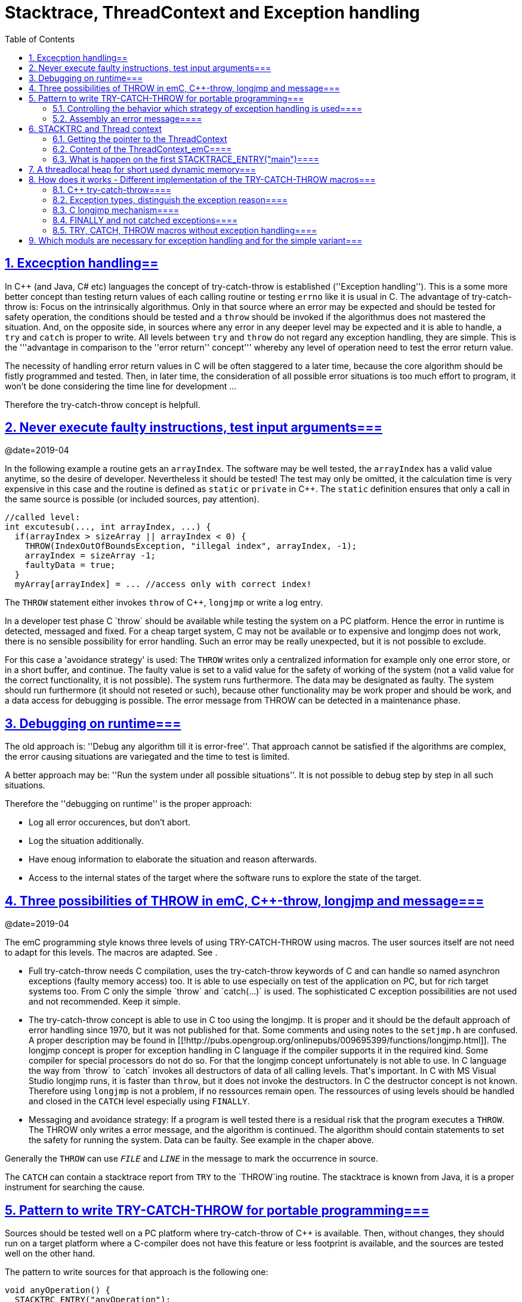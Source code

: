 = Stacktrace, ThreadContext and Exception handling
:toc:
:sectnums:
:sectlinks:
:cpp: C++

[#Exc]
== Excecption handling==

In C++ (and Java, C# etc) languages the concept of try-catch-throw is established (''Exception handling''). This is a some more better concept than testing return values of each calling routine or testing `errno` like it is usual in C. The advantage of try-catch-throw is: Focus on the intrinsically algorithmus. Only in that source where an error may be expected and should be tested for safety operation, the conditions should be tested and a `throw` should be invoked if the algorithmus does not mastered the situation. And, on the opposite side, in sources where any error in any deeper level may be expected and it is able to handle, a `try` and `catch` is proper to write. All levels between `try` and `throw` do not regard any exception handling, they are simple. This is the '''advantage in comparison to the ''error return'' concept''' whereby any level of operation need to test the error return value.

The necessity of handling error return values in C will be often staggered to a later time, because the core algorithm should be fistly programmed and tested. Then, in later time, the consideration of all possible error situations is too much effort to program, it won't be done considering the time line for development ...

Therefore the try-catch-throw concept is helpfull.


[#check]
== Never execute faulty instructions, test input arguments===
@date=2019-04

In the following example a routine gets an `arrayIndex`. The software may be well tested, the `arrayIndex` has a valid value anytime, so the desire of developer. Nevertheless it should be tested! The test may only be omitted, it the calculation time is very expensive in this case and the routine is defined as `static` or `private` in C++. The `static` definition ensures that only a call in the same source is possible (or included sources, pay attention).

 //called level:
 int excutesub(..., int arrayIndex, ...) {
   if(arrayIndex > sizeArray || arrayIndex < 0) {
     THROW(IndexOutOfBoundsException, "illegal index", arrayIndex, -1);
     arrayIndex = sizeArray -1;
     faultyData = true;
   }
   myArray[arrayIndex] = ... //access only with correct index!
   
The `THROW` statement either invokes `throw` of C++, `longjmp` or write a log entry. 

In a developer test phase C++ `throw` should be available while testing the system on a PC platform. Hence the error in runtime is detected, messaged and fixed. For a cheap target system, C++ may not be available or to expensive and longjmp does not work, there is no sensible possibility for error handling. Such an error may be really unexpected, but it is not possible to exclude. 

For this case a 'avoidance strategy' is used: The `THROW` writes only a centralized information for example only one error store, or in a short buffer, and continue. The faulty value is set to a valid value for the safety of working of the system (not a valid value for the correct functionality, it is not possible). The system runs furthermore. The data may be designated as faulty. The system should run furthermore (it should not reseted or such), because other functionality may be work proper and should be work, and a data access for debugging is possible. The error message from THROW can be detected in a maintenance phase.   

[#dbgrun]
== Debugging on runtime===

The old approach is: ''Debug any algorithm till it is error-free''. That approach cannot be satisfied if the algorithms are complex, the error causing situations are variegated and the time to test is limited.

A better approach may be: ''Run the system under all possible situations''. It is not possible to debug step by step in all such situations.

Therefore the ''debugging on runtime'' is the proper approach:

* Log all error occurences, but don't abort.

* Log the situation additionally.

* Have enoug information to elaborate the situation and reason afterwards.

* Access to the internal states of the target where the software runs to explore the state of the target.



[#longjmp]
== Three possibilities of THROW in emC, C++-throw, longjmp and message===
@date=2019-04


The emC programming style knows three levels of using TRY-CATCH-THROW using macros. The user sources itself are not need to adapt for this levels. The macros are adapted. See [[Topic:.ExcH.impl.]]. 

* Full try-catch-throw needs C++ compilation, uses the try-catch-throw keywords of C++ and can handle so named asynchron exceptions (faulty memory access) too. It is able to use especially on test of the application on PC, but for rich target systems too. From C++ only the simple `throw` and `catch(...)` is used. The sophisticated C++ exception possibilities are not used and not recommended. Keep it simple.

* The try-catch-throw concept is able to use in C too using the longjmp. It is proper and it should be the default approach of error handling since 1970, but it was not published for that. Some comments and using notes to the `setjmp.h` are confused. A proper description may be found in   [[!http://pubs.opengroup.org/onlinepubs/009695399/functions/longjmp.html]]. The longjmp concept is proper for exception handling in C language if the compiler supports it in the required kind. Some compiler for special processors do not do so. For that the longjmp concept unfortunately is not able to use. In C++ language the way from `throw` to `catch` invokes all destructors of data of all calling levels. That's important. In C++ with MS Visual Studio longjmp runs, it is faster than `throw`, but it does not invoke the destructors. In C the destructor concept is not known. Therefore using `longjmp` is not a problem, if no ressources remain open. The ressources of using levels should be handled and closed in the `CATCH` level especially using `FINALLY`.

* Messaging and avoidance strategy: If a program is well tested there is a residual risk that the program executes a `THROW`. The THROW only writes a error message, and the algorithm is continued. The algorithm should contain statements to set the safety for running the system. Data can be faulty. See example in the chaper above. 

Generally the `THROW` can use `__FILE__` and `__LINE__` in the message to mark the occurrence in source. 

The `CATCH` can contain a stacktrace report from `TRY` to the `THROW`ing routine. The stacktrace is known from Java, it is a proper instrument for searching the cause. 


[#TRY]
== Pattern to write TRY-CATCH-THROW for portable programming===

Sources should be tested well on a PC platform where try-catch-throw of C++ is available. Then, without changes, they should run on a target platform where a C-compiler does not have this feature or less footprint is available, and the sources are tested well on the other hand.

The pattern to write sources for that approach is the following one:

 void anyOperation() {
   STACKTRC_ENTRY("anyOperation");
   float result;
   TRY {
      //an algorithm which expects errors on calling level
      result = anyOperation();
    }_TRY
    CATCH(Exception, exc) {
      printStackTrace_ExceptionJc(exc, _thCxt);
      log_ExceptionJc(exc, __FILE__, __LINE__);
      //alternate handling on error to continue the operation
      result = 0.0f;
    }
    FINALLY {
      //handling anytime, also if the execption is not catched.
    } 
    END_TRY;  //throws an uncatched execption to a higher level.
    //continue outside try
    STACKTRACE_LEAVE;
  }

 float anyOperation() {
   STACKTRC_TENTRY("testThrow");
   //...
   CALLINE; throwingOperation();
   STACKTRC_LEAVE; return val;
 }
  
  
 void throwingOperation() {
   STACKTRC_TENTRY("testThrow");
   //any algorithm which
   if(ix >= ARRAYLEN_emC(thiz->array)) { //checks conditions
     THROW_s0(IndexOutOfBoundsException, "msg", ix);
     ix = 0;  //replacement strategy
   }
   STACKTRC_LEAVE
 }
 
* All or the most operations should use `STACKTRCE_ENTRY("name")` and `STACKTRC_LEAVE`. With this the ''Stacktrace'' is stored and available for the error report outside of the step-by-step debugger. Operations should not implement this, it is ok, then the Stacktrace is not stored but the system runs nevertheless.

* Macros `TRY{ ... }_TRY CATCH(...){ } END_TRY` are used for build the blocks. This macros are defined in different ways for the appropriate situations. See below.

* The macro `THROW` either throws the exception to continue execution in the `CATCH` block of any calling level, or it logs only the situation (because try-catch-throw is not available). The replacement strategy after THROW is not used if the try-catch-throw mechanism is available. Then it throws really. But for a simple execution with a C compiler the replacement strategy is the fall-back. 

* The `CATCH` block is only valid if ''try-catch-throw'' is available. It may be only on PC test, not on target, Then some test outputs can be programmed there, with the fall-back on this level.

* The `CALLINE` macro stores the number of that line in the stacktrace entry.

There are some situations:

* Test on PC with using `CATCH`. It helps for elaborately tests to exclude error situations caused from programming errors.

* Running on target with using `CATCH` (C++ compiler available or using `longjmp`). The `CATCH` block may log errors, does not print a Stacktrace, but continue the execution.

* Test on PC without `CATCH` without Exception handling, as end-test.

* Running on target without `CATCH` with the fallback strategy after `THROW`.

The following ideas are basically:

* The software should be tested as soon as possible. It isn't able to exclude all software errors.

* For the residual probability of software errors the target should be run as soon as possible. It means on unexpected errors proper fall-back have to be existent. A ready-to-use software must not stop working and reporting and error if it is possible that it can run furthermore with less disadvantages.

* Errors on ready-to-use software should be logged internally to detect and fixed it later, if possible.

* The `TRY-CATCH-THROW` approach should not be used for expected errors (for example 'file not found'). Such situations should be catched by proper return values of functions.

[#TRYappldef]
===  Controlling the behavior which strategy of exception handling is used====

It depends on the `applstdef_emC.h` header file which should used in any source of the application. This file defines:

 #define __TRYCPPJc
 #include <emC/ThreadContext_emC.h>
 #include <emC/Exception_emC.h>
 
for a C++-using try-catch-throw approach.

 #undef __TRYCPPJc
 #include <emC/ThreadContext_emC.h>
 #include <emC/Exception_emC.h>

for a C-longjmp TRY-CATCH-THROW approach (it works similar)

 #include <emC/ExcStacktrcNo.h>

For the simple not try-catch-throw approach with fall-back after a `THROW(...)` statement.

The last one invokes `log_ExceptionJc(...)` to write a log. A possible implementation of this routine is contained in `emc/source/appl_emC/LogException_emC.c` which can be implemented in the given form in a simple target. 


[#TRYmsg]
===  Assembly an error message====

The minimal requirement to a logged error is:

* An error number
* Maybe at least one value from the error situation (for example the value of a faulty index)
* The source file and the line number of the THROW statement. The last one helps to detect the source context of the error event.

A textual value may be a nice to have and maybe an effort on small footprint processors. Therefore it is possible to write such source code fragments in conditionally compiling parts. On the other hand it is a important hint on debugging on runtime (not step by step).

All variants of exception behavior supports an error message which is located in the stack of the throwing level. 

* If the `log_ExceptionJc(...)` is used, the text is copied from the stack location to static locations of the error log area, or maybe copied to a telegram which is sent via communication to another unit with a file system.

* If TRY-CATCH is used, the error message is copied to the ThreadContext area, which is available for this approach. In the `END_TRY` block this location is freed. It means, the exception message is correct stored in the CATCH environment. If the `log_ExceptionJc(...)` is used in the CATCH-Block, it is copied too, and the ThreadContext heap is able to free. 

Example:

 if(faulty) {
   char msg[40] = {0};
   snprintf(msg, sizeof(msg), "faulty index:%d for value %f", ix, val);
   THROW_s0(IndexOutOfBoundsException, msg, ix);
    
The exception message is prepared using `sprintf` in the stack area. The `THROW_s0` assures that the `msg` is copied in a safely memory.



[#ThCxt]
== STACKTRC and Thread context


The ''Stacktrace'' is used for ''Exception Handling''. If an exception occurs, the information which routine causes it, and from which it was called is an important information to search the reason. This stacktrace mechanism is well known in Java language:

 Error script file not found: test\TestCalculatorExpr.jzTc
  at org.vishia.jztxtcmd.JZtxtcmd.execute(JZtxtcmd.java:543)
  at org.vishia.jztxtcmd.JZtxtcmd.smain(JZtxtcmd.java:340)
  at org.vishia.jztxtcmd.JZtxtcmd.main(JZtxtcmd.java:282)

The Stacktrace information may be the most important hint if an error occurs on usage, not in test with debugger. For C language and the ''emC Exception handling'' this concept is available too:

 IndexOutOfBoundsException: faulty index:10 for value 2.000000: 10=0x0000000A
  at testThrow (src\TestNumericSimple.c:121)
  at testTryLevel2 (src\TestNumericSimple.c:107)
  at testTry (src\TestNumericSimple.c:86)
  at main (src\TestNumericSimple.c:38)
  
In generally the necessary information about the stack trace can be stored in the stack itself. The entries are located in the current stack level, and the entries are linked backward with a reference to the parent stacklevel. But that concept has some disadvantages:

* It requires an additional argument for each operation (C-function): The pointer to the previous stack entry. It means, all routines from the user's sources should be subordinated to that concept. They should be changed. That is not the concept of emC style, which is: ''It shouldn't be necessary to change sources.''

* If the stack itself is corrupt because any failure in software, the stacktrace cannot be back traced, because the references between the stacktrace entries may be corrupt too. This is hardly in debugging too.

* The linked queue of stacktrace entries should be correct. If a STACKTRC_LEAVE operation was forgotten to write in the software, an entrie in a no more existing stack area remain in the queue. That is corrupt. The system is too sensitive. 

* The linked queue can only be traced from knowledge off the current stack area. It cannot traced from another thread maybe by a debug access on the stopped execution of the thread. The last one may be necessary for some error situation for debugging.

Therefore the Stacktrace is organized in an extra independent memory area which is static or static after allocation on startup. Its address can be known system wide especially for debugging. This memory is referenced by the ThreadContext memory area which is thread specific and therewith treadsafe.



The ''ThreadContext'' concept is a concept of the emC software style which is necessary to hold information about the ''stack trace'' for ''exception handling''. Additonally, the ThreadContext provide a mechanism to allocate shortly used dynamic memory, see [[Topic:.ThCxt.thrHeap.]]. 



[#_thCxt]
=== Getting the pointer to the ThreadContext


If an operation uses

 ... myOperation(...) {
   STACKTRC_ENTRY("myOperation");
   ....
   
which is necessary for the usage of the ''Stacktrace'' concept respectively for a Stacktrace entry of this routine, a local variable 

 struct ThreadContext_emC_t* _thCxt
 
is available initialized with the pointer to the current ThreadContext. The same is done if the operation has an argument

 ... myOperation(..., ThCxt* _thCxt) {
   STACKTRC_TENTRY("myOperation");
   ....

The ,,ThCxt,, is a short form of ,, struct ThreadContext_emC_t,, per ,,#define,,. This second form needs this special argument to the subroutine, but the ThreadContext is given immediately.

How the ,,STACKTRC_ENTRY,, macro gets the ThreadContext reference. In ,,emC/Exception_emC.h,, is defined:

  #define STACKTRC_ENTRY(NAME) \
    ThCxt* _thCxt = getCurrent_ThreadContext_emC();  STACKTRC_TENTRY(NAME)

The implementation of ,,getCurrent_ThreadContext_emC(),, depends on the OSAL level for the application and the operation system:

* For a multithread operation system on large hardware ressources, especially for Windows/Linux the ,,ThreadContext_emC,, is a part of the OSAL-ThreadContext which is necessary to organize the threads on OSAL level. Therefore the  ,,getCurrent_ThreadContext_emC(),, is implemented in the appropriate ,,os_thread.c,,.

* If especially a System with a simple CPU hasn't a multithread operation system the ThreadContext_emC should be organized adequate proper. Especially the ,,ThreadContextInterrTpl.c,, is a template for such. This routine in a special application source should implement the ,,getCurrent_ThreadContext_emC(),,

For a simple embedded target without a special operation system with hardware interrupts which do the work, the ThreadContext should be switch between the Interrupt Routine and the back loop. This can be done in a simple form by:

 /**Structure for ThreadContexts for Main and 2 Interrupts. */
 typedef struct ThCxt_Application_t {

  /**The pointer to the current ThreadContext. */
  ThreadContext_emC_s* currThCxt;

  ThreadContext_emC_s thCxtMain;

  ThreadContext_emC_s thCxtIntr1;

  ThreadContext_emC_s thCxtIntr2;
 }ThCxt_Application_s;

 /**public static definition*/
 ThCxt_Application_s thCxtAppl_g = { &thCxtAppl_g.thCxtMain, { 0 }, { 0 }, { 0 } };

 /**A template how to use. */
 void interrupt_handler(...) {
  ThreadContext_emC_s* thCxtRestore = thCxtAppl_g.currThCxt;
  thCxtAppl_g.currThCxt = &thCxtAppl_g.thCxtIntr1;
  
  //the statements of the Interrupt
  
  thCxtAppl_g.currThCxt = thCxtRestore;
  //end of interrupt
 }

Because the interrupt saves the current pointer and restores it, the mechanism is safe also if the other interrupt routine interrupts exact between the 2 statements, get current and set new one. In such a system the exception handling can be established in the interrupt too, it is useful if the algorithm in the interrupt may have throwing necessities. 

For such a system the routine

 ThreadContext_emC_s* getCurrent_ThreadContext_emC  ()
 {
  return thCxtAppl_g.currThCxt;  
 }
 
is very simple. The ThreadContext is always the current one stored in the global cell. 


=== Content of the ThreadContext_emC====
@ident=ThCxtData


For the content of the OS_ThreadContext to manage threads see the OSAL-specific implementation of ,,os_thread.c,,. This chapter only describes the ThreadContext for the user's level.

The following definition is from ,,emc/source/emC/ThreadContext_emC.h,,. The Headerfile contains comments of course, they are shorten here for a short overview:

 typedef struct ThreadContext_emC_t
 { 
  MemC bufferAlloc;

  /**Up to 30 used addresses for allocated buffers in thread context. */
  AddrUsed_ThreadContext_emC addrUsed[30];

  /**If the bit from 0..29 is set, the address is in use. 0: freed. */
  int32 bitAddrUsed;

  /**The free address of bufferAlloc. It is equal the start address if all is free.*/
  MemUnit* addrFree;
  
  int16 ixLastAddrUsed;

  int16 mode;

  /**It is the heap, where block heap allocations are provided in this thread. */
  struct BlockHeap_emC_t* blockHeap;

  /**The known highest address in the stack. It is the address of ...*/
  void* topmemAddrOfStack;
  
  /**Data of the Stacktrace.*/
  StacktraceThreadContext_s stacktrc;
  
  /*NOTE: The element stacktrc have to be the last 
   * because some additional StackEntryJc may be added on end.*/

 } ThreadContext_emC_s;

The first 6 elements are for the threadlocal heap. See next [[Topic:.ThCxt.thrHeap.]]. It is a simple concept only for shortly stored informations. 

The BlockHeap is another Mechanism for safe non-fragmented dynamic memory, especially for events. See [[TODO]]. It is possible to associate such an BlockHead thread-specific.

The data for the StacktraceThreadContext are the last one. Because it is an embedded struct and the definition is static, the number of elements for the Stacktrace can be changed for larger applications by offering a larger memory area. To assert and check that, the pointer to the ,,ThreadContext_emC_s,, is combined with the size in a ,,MemC,, struct, see [[TODO]]. It will be faulty to calculate the ,,sizeof(ThreadContext_emC_s),, if there are more elements. The Stacktrace is defined as (see [[TODO]]):

typedef struct StacktraceThreadContext_emC_t
{
  uint32 zEntries; 
  int32 maxNrofEntriesStacktraceBuffer;
  StacktraceElementJc entries[100]; 
  
} StacktraceThreadContext_emC_s;


=== What is happen on the first STACKTRACE_ENTRY("main")====
@ident=mainOsInit

For a System with a OSAL layer for adaption of a multithread operation system, on start of ,,main(),, is done nothing. The first invocation of ,,getCurrent_ThreadContext_emC),, (see [[Topic:.ThCxt._thCxt.getThCxt.]]) determines that all is uninitialized (code snippet from ,,emc/sourceSpecials/osal_Windows32/os_thread.c,,:

 ThreadContext_emC_s* getCurrent_ThreadContext_emC  ()
 {
  OS_ThreadContext* os_thCxt = getCurrent_OS_ThreadContext();
  if(os_thCxt == null){ //only on startup in main without multithreading 
    init_OSAL();  //only 1 cause if the ThreadContext haven't set.
    os_thCxt = getCurrent_OS_ThreadContext();  //repeat it
    if (os_thCxt == null) {
      os_FatalSysError(-1, "init_OSAL failed, no ThreadConect", 0,0);
      return null;
    }
  }
  return &os_thCxt->userThreadContext;  //it is a embedded struct inside the whole ThreadContext.
 }

Of course the ,,getCurrent_OS_ThreadContext(),, returns null (it invokes here ,,TlsGetValue(1),, from the Windows-API). ,,bOSALInitialized == false,, too, therefore firstly the OSAL will be initalized. That may be a more complex routine, with some API- and/or Operation System invocations for some Mutex etc.

The advantage to do that on start of main is: A debugging starts at ,,main,, usually. Another possibility may be: initializing of the OSAL level with a initializer on a static variable.
 



== A threadlocal heap for short used dynamic memory===
@ident=thrHeap


Dynamic memory is a basicly problem for embedded long running systems:
* If dynamic memory is managed from an ordinary heap concept (like in standard-C/C++, using malloc or new), then for long-running applications there is a fragmentation problem. Therefore often for such applications usage of dynamic memory is prohibited.
* But dynamic memory is nice to have often for a short time to prepare string messages for example for communication telegrams, for logging, or for events.

Without dynamic memory and without the ,,ThreadContext_emC,, there are two ways to solve such problems:

* a) Provide a static memory. It can be a part of the instance data of a module (defined in a ,,struct,, or C++-,,class,,), or pure static. The last one may cause faulties if the module is instanciated more as one time, used in a multithreading system, but has only one static memory for such things:

 //strongly not recommended:
 const char* myLogPreparer(...) { //prepares and returns a log message
   static char buffer[100];  //it is static
   snprintf(buffer, 100, ... //prepare
   return buffer;   //that is ok, because it is static.

*+ It is not recommended because this module may be used more as one time and confuses with the only singleton memory.

 //more practice, possible:
 typedef struct MyData_t {
   char buffer[100];   //one per instance! That's the advantage.
   ... }
   
  void myLogPreparer(Mydata* thiz,...) {
    snprintf(thiz->buffer, sizeof(thiz->buffer),...
    
* b) Provide the memory for preparation in the Stack area:

  void logger(...) {
    char buffer[100];  //in stack!
    myLogPreparer(buffer, sizeof(buffer), ...); //deliver the stack local pointer.
  ....
  
  void myLogPreparer(char* buffer, int zBuffer, ...) {
    snprintf(buffer, zBuffer, ...);
    
*+ The danger of that programming is: The called routine could store the pointer persistently, that is a stupid failure.

Another disadvantage for both approaches are: The length of the buffer is dedicated out of the routine, which determines the content. That causes unflexibility.

Using dynamic memory it is more simple:

 char const* myLogPreparer(...) { //prepares and returns a log message
   char* buffer = (char*)malloc(mySize);  //it is static
   snprintf(buffer, mySize, ... //prepare
   return buffer;   //that is ok, because it is allocated.

The calling level should know that the returned pointer should be freed! 

But - The usage of dynamic memory may be prohibited.

The ThreadContext provides a mechanism for dynamic memory only for shortly usage and small sizes which solves that problem:

 char const* myLogPreparer(...) { //prepares and returns a log message
   STACKTRC_ENTRY("myLogPreparer");   //_thCxt is available
   MemC memb = getUserBuffer_ThreadContext_emC(mySize, "identString", _thCxt);
   char* buffer = PTR_MemC(memb, char);
   snprintf(buffer, mySize, ... //prepare
   STACKTRC_RETURN buffer;   //that is ok, because it is non in stack.
 }
 
The calling routine should invoke:

 char const* msg = myLogPreparer(...args for logging...)
 free_MemC(msg);
 
The ,,free_MemC(...),, routine checks where the memory is allocated. It frees it correctly for the ThreadContext heap. The freeing should be done immediately in the thread.

If more as one buffer are used from ThreadContext, but all of them are freed in the reverse (or another) order, after freeing the whole ThreadContext heaap is free and therefore not fragmented. The ThreadContext heap is only intended for short-term use.



[#imp]
== How does it works - Different implementation of the TRY-CATCH-THROW macros===
.

[#impCpp]
===  C++ try-catch-throw====

For C++ the `catch` statement is contained in the `_TRY`:

  #define TRY \
  { /*The matching close curly brace is given in the END_TRY at least. */ \
    TryObjectJc tryObject = {NULL_ExceptionJc(), 0}; \
    _thCxt->stacktrc.entries[stacktrace.ix].tryObject = &tryObject; \
    _thCxt->stacktrc.entries[stacktrace.ix].line = __LINE__; \
    try
  .....
  #define _TRY \
  catch(...) { _thCxt->stacktrc.entries[stacktrace.ix].tryObject = null;  \
  if(tryObject.exc.exceptionNr == 0) { /*if 0, a system has occured:*/ \
    tryObject.exc.exceptionNr = tryObject.excNrTestCatch = ident_SystemExceptionJc;  \
    tryObject.exc.exceptionMsg = z_StringJc("System exception"); \
  }  \
  if(false) { /*opens an empty block, closed on the first CATCH macro. */

The common unspecified `catch(...)` is used from C++. That is because the sophisticated C++ catch mechanism cannot made compatible with the other approaches of TRY-CATCH. The distinction between the exception type is made inside the `tryObject`. There the THROW writes the ''exception type info''.


===  Exception types, distinguish the exception reason====

The `CATCH` is defined for C++ as well as for C's `longjmp` as:

 #define CATCH(EXCEPTION, EXC_OBJ) \                                   
    _thCxt->stacktrc.zEntries = stacktrace.ix+1; \
  } else if((tryObject.excNrTestCatch & mask_##EXCEPTION##Jc)!= 0) \
  { ExceptionJc* EXC_OBJ = &tryObject.exc; tryObject.excNrTestCatch = 0;  

The first statement of the macro acts as the last statement of the `CATCH` block above or for the first `CATCH` as the content of the `if(false){ ` from the `_TRY`. The substantial function of the `CATCH` is a `if`-chain to check exception bits and definition of a local `EXC_OBJ`.

  #define THROW(EXCEPTION, TEXT, VAL)  throw_sJc(ident_##EXCEPTION##Jc, TEXT, VAL, __LINE__, _thCxt)

The `THROW` calls an operation with the current source `__LINE__` and a constant mask value which determines the exception.

The distinction of the exception reason follows the schema of Java. Java has a more simple exception concept than C++. The exception object is always derived from `java.lang.Throwable` respectively from the base `java.lang.Exception`. Some typical exception classes are defined in the core libraries, for example `java.lang.IllegalArgumentException` or the common `java.lang.RuntimeException`. The derived exception objects can hold data, but usual only a message as String, the `java.lang.ArrayIndexOutOfBoundsException` holds a int value, to store the faulty index. 

For C usage the concept is simplified again. The `ExceptionJc` object stores a `StringJc`, the exception message, a int value and a 1-from-32-bit-value for the exception number. That's all. It is enough to distinguish the exception type (1 of 32 bit) and hold the information to the exception. The mask characteristic of the exception ident value allows association to types of Exception. For example all Exception identificators with one of the bis masked with `0x0fff` (12 exception types) is a `RuntimeException`. That is a simple replacement of the java approach: test `instanceof RuntimeException` It is a simple but sufficient system.

===  C longjmp mechanism====

The `longjmp` is a mechanism in C which should only be used to return from a deeper level of subroutine nesting to the higher (calling) level. The `setjmp` stores the current execution contex in the `jmp_buf` variable, which is the necessary internal information for the returning `longjmp`. The longjmp restores the ''current exeution context'', it is the stack frame of the calling routine which the known information in the `jmp_buf`. See [[!https://en.cppreference.com/w/cpp/utility/program/setjmp]]. That explaination is correct but it isn't sufficient helpfull. The `setjmp` function (or macro) has two tasks:

* If `setjmp(...)` is invoked as statement, it returns 0 and stores the execution environment.
* On `longjmp(...)` the execution lands in the setjmp-routine again, and it returns the value which is given on `longjmp(...)`, never `0` but `1` if `longjmp` was invoked with `0` (see C99 and C89 standard). 

It means, testing the value after `setjmp` differs whether the setjmp is ''called by the original code and the execution context was saved to env'' (citiation from cppreference) or the setjmp routine was invoked from the longjmp (citiation: ''Non-zero value if a non-local jump was just performed. The return value in the same as passed to longjmp.''). It is necessary to invoke `longjmp(jmp_buf, value)` with a value `!=0`. That hint is missing on the cppreference page.

The example in the cppreference shows a back jmp to the calling level. Whether or not it is the only one proper action is not documented there. But it is explained in the C99 standard document

citiciation from C99 standard in [[!http://www.open-std.org/jtc1/sc22/wg14/www/docs/n1256.pdf]]: ''...if the function containing the invocation of the setjmp macro has terminated execution ... in the interim, ..., the behavior is undefined.'' For standard documents see also [[!https://stackoverflow.com/questions/81656/where-do-i-find-the-current-c-or-c-standard-documents]].

Regarding this information the definition to use longjmp is done following:

  #define TRY \
  { TryObjectJc tryObject = {NULL_ExceptionJc(), 0}; \
    _thCxt->stacktrc.entries[stacktrace.ix].tryObject = &tryObject; \
    _thCxt->stacktrc.entries[stacktrace.ix].line = __LINE__; \
    { tryObject.excNrTestCatch = setjmp(tryObject.longjmpBuffer); \
      if(tryObject.excNrTestCatch==0) \
      {

The first 3 lines are the same as in C++ `try` usage. There were some more `{` for compiler which cannot define a variable after statements (before C99). The decision about invocation of `setjmp` (direct or via longjmp) are contained in the `excNrTestCatch` variable. On `==0` the `TRY {` block is exected.

  #define _TRY _thCxt->stacktrc.entries[stacktrace.ix].tryObject = null;

The `_TRY` macro does not contain detection of a asynchron throw event, it is not possible. 

 #define CATCH(EXCEPTION, EXC_OBJ) \
    _thCxt->stacktrc.zEntries = stacktrace.ix+1; \
  } else if((tryObject.excNrTestCatch & mask_##EXCEPTION##Jc)!= 0) \
  { ExceptionJc* EXC_OBJ = &tryObject.exc; tryObject.excNrTestCatch = 0;  
  
The `CATCH` macro is exact the same as in C++. The first statement is the last statement of a `CATCH` before too, it is unnecessary (but not harmful) as last statement of the `TRY{` block before. The `} else if(...` continues the `if(...) {` from the `TRY` block, it checks the return value of `setjmp`.

The `THROW` macro is the same too. The difference is inside the called `throw_sJc(....)` routine:

  #if defined(__TRYCPPJc) //&& defined(__cplusplus)
   throw exceptionNr;
  #else
   longjmp(stacktraceTry->tryObject->longjmpBuffer, exceptionNr);
  #endif

There is an difference of the way from the `throw` to `catch` and from `longjmp` to `setjmp`. The last one goes direct, it restores only the stack context. The `throw->catch` walks through all subroutine levels and invokes the destructors of all stacklocal objects which are class instances:

  void intermediateLevel(){
  
    MyClass data;  //invokes default constructor
    ....
  } //on end and on throw the destructor for data is invoked.
  
Therefore the `longjmp` approach is not proper for C++, only for C. But respect, ressources opened in intermediate levels are not handled. That is the same as in Java. If it is necessary, a ressource requesting routine should have an own `TRY-CATCH` block with `FINALLY`. The `FINALLY` block is executed anytime, also if the exception is not catched. That is the Java concept too.    


===  FINALLY and not catched exceptions====
@ident=finally

After the last `CATCH` block:

 CATCH(SpecialException, exc) {
   ....
 }
 FINALLY {
   //executes it too if CATCH is not executed
 }END_TRY
 
the content of FINALLY is executed any time. It may be important to free ressources on an unexpected error. It is the same behavior like `finally` in Java.

If the thrown Exception is not catched, no `CATCH` block is executed, then on END_TRY the a throw is executed with the given exception which can be caught on a higher level. 

Here the macros for exeption handling with C++-`catch` or `longjmp`: 

 #define FINALLY \
  /*remove the validy of stacktrace entries of the deeper levels. */ \
  _thCxt->stacktrc.zEntries = stacktrace.ix+1; \
 } /*close CATCH brace */\
 } /*close brace of whole catch block*/ \
 { { /*open to braces because END_TRY has 2 closing braces.*/


 #define END_TRY \
    /*remove the validy of stacktrace entries of the deeper levels. */ \
    _thCxt->stacktrc.zEntries = stacktrace.ix+1; \
   } /*close FINALLY, CATCH or TRY brace */\
  } /*close brace of whole catch block*/ \
  if(tryObject.excNrTestCatch != 0) /*Exception not handled*/ \
  { /* delegate exception to previous level. */ \
   _thCxt->stacktrc.entries[stacktrace.ix].tryObject = null; \
   throw_sJc(tryObject.exc.exceptionNr, tryObject.exc.exceptionMsg, tryObject.exc.exceptionValue, __LINE__, _thCxt); \
  } \
  freeM_MemC(tryObject.exc.exceptionMsg); /*In case it is a allocated one*/ \
  /*remove the validy of stacktrace entries of the deeper levels. */ \
  _thCxt->stacktrc.zEntries = stacktrace.ix+1; \
 } /*close brace from beginning TRY*/

If no `CATCH` is found, or a `THROW` is invoked without a `TRY` block, the routine 

 uncatched_ExceptionJc(&exception, stacktrcThCxt);

is invoked. This should terminate the execution of the thread or the application because nothing is catched.

===  TRY, CATCH, THROW macros without exception handling====

If the software is compiled for a target which should not handle exceptions, because 

* a C++ compiler is not present,
* and longjmp is not supported on the target compiler (though it is C-Standard since C89 till current),
* or the software might be well tested, the target has small ressources and the exception handling won't be used,

then the                                                                                                           

 #include <emC/ExcStacktrcNo_emC.h>

should be included in the `applstdef_emC.h` header file which is included in all sources. Then the macros are defined in the following form:

 #define ThCxt struct ThreadContext_emC_t
 /**Because the operation may use a pointer variable named _thCxt it is defined here.
  * But it is initialized with null, because a ThreadContext is unknown, and it is a unknown forward type.
  */
 #define STACKTRC_ENTRY(NAME) struct ThreadContext_emC_t* _thCxt = null;
 
 /**For that the _thCxt variable is given in arguments of the operation */
 #define STACKTRC_TENTRY(NAME)
 #define STACKTRC_LEAVE
 #define CALLINE
 
 #define THCXT null
 
 #define TRY 
 #define _TRY {
 /**The catch-code is never executed. With if(false) the compiler may/should optimize it.
  * But define an empty EXC_OBJ because it may be used in the code to compile time. 
  */
 #define CATCH(EXCEPTION, EXC_OBJ) } { ExceptionJc* EXC_OBJ = null; if(false)
 #define FINALLY
 #define END_TRY }
 
Most of the macros are empty. All `CATCH` blocks are never executed and they can be optimized by the compiler because the static `if(false)` information. A warning ''unreachable code'' should be ignored.

The THROW macro is defined with

 #define THROW(EXCEPTION, STRING, VAL)  \ 
 { ExceptionJc exc = CONST_ExceptionJc(EXCEPTION, STRING, VAL); \
   log_ExceptionJc(&exc, __FILE__, __LINE__); 
 }
 #define THROW_s0(EXCEPTION, TEXT, VAL, ...) \
   THROW(EXCPETION, CONST_z_StringJc(TEXT), VAL)
   
The `THROW_s0` should only be invoked with a const string literal. The routine `log_ExceptionJc(...)` is invoked by this macro. A possible implementation of this routine is contained in `emc/source/appl_emC/LogException_emC.c` which can be implemented in the given form in a simple target, or the user can write its own one. At least any hint should be stored in the application.


[#example]
== Which moduls are necessary for exception handling and for the simple variant===

The `emcTest.zip` package contains a `TestException` directory where 2 Visual Studio 15 projects are contained (with its own solution):

* `TestExcHandling`
* `TestNoExc`

Both projects works with the same source file `emcTest/TestException/src/TestException.c`. But there have different include paths and compiler options. The `TestNoExc` needs only 2 additional files:


'''TestNoExc''':
* `emc/source/emC/StringBase_emC.c` necessary to copy the exception message
* `emc/source/appl_emC/LogException_emC.c`: For logging the exception.

If the string message is not used for logging, the effort can be reduced again for a target with less ressources.

The Exception handling needs some more basic effort:

'''TestExcHandling''':

* `emc/source/appl_emC/ApplSimpleStop_emC.c`: This source contains an implementation of `uncatched_ExceptionJc(...)` which stops the execution of the application.
* `emc/source/appl_emC/LogException_emC.c`: The routine for logging, which is used here too.
* `emc/source/emC/Exception_emC.c`: The routines for the exception handling
* `emc/source/emC/ExceptionPrintStacktrace_emC.c`: Special routine for stacktrace, uses `os_file.c` because it is possible to print a stacktrace in a file too.
* `emc/source/emC/MemC_emC.c`: Usage of struct MemC which combines the pointer and the size to one struct.
* `emc/source/emC/Memfree_ThreadAndBlockHeap_emC.c`: The free routine for the Threadcontext heap for the error message. Note: The `BlockHeap` see [[!BlockHeap_emC.html]] is denied because non-definition in the `applstdef_emC.h`.
* `emc/source/emC/StringBase_emC.c`: necessary to copy the exception message
* `emc/source/emC/ThreadContext_emC.c`: The ThreadContext for the Stacktrace and for storing messages.
* `emc/sourceSpecials/osal_Windows_Msc15/os_file`: To support writing stacktrace in a file.
* `emc/sourceSpecials/osal_Windows32/os_mem.c`: memory allocation with windows-API.
* `emc/sourceSpecials/osal_Windows32/os_mutex`: Necessary for os_thread.c.
* `emc/sourceSpecials/osal_Windows32/os_thread.c`: Organizes the os_ThreadContext.
* `emc/sourceSpecials/osal_Windows_Msc15/os_time.c`: Necessary for os_thread.c.

The `os_thread.c` is necessary though mulittrheading isn't use here. But the os_ThreadContext is necessary. In another OSAL-constellation especially with only hardware interrupts it is less effort.

The `os_file.c` depends on the possibility to write the Stacktrace in a file in the `ExceptionPrintStacktrace_emC.c`. For a system without file system this possibility may be deactivated.




    



